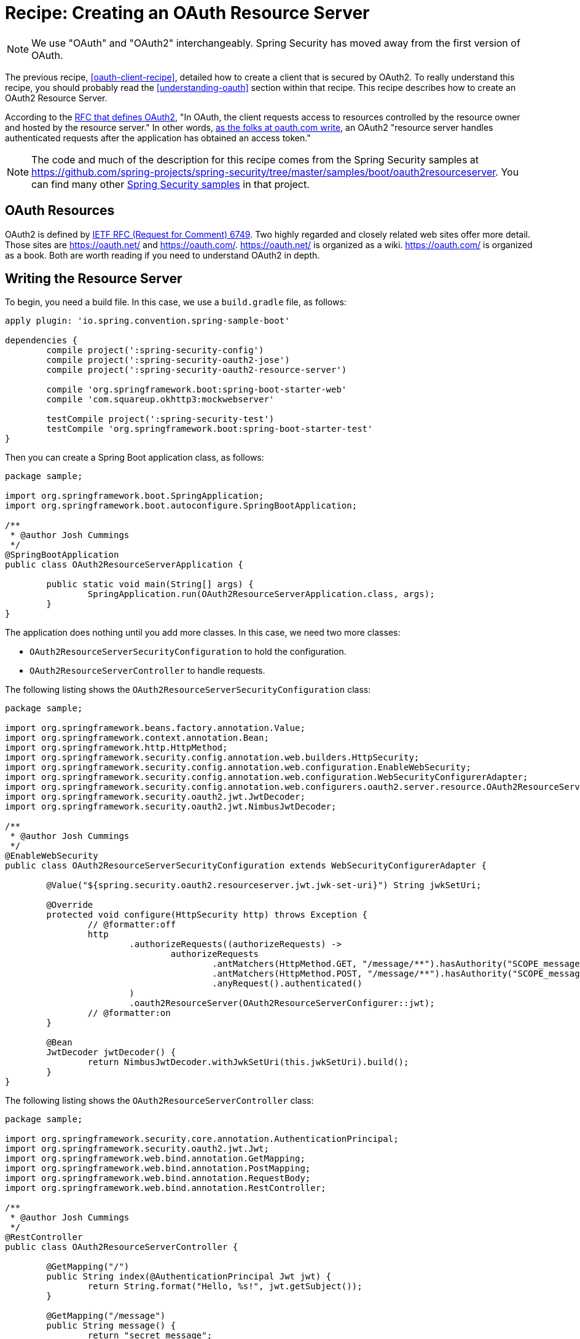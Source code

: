 [[recipe-creating-an-oauth-resource-server]]
= Recipe: Creating an OAuth Resource Server

NOTE: We use "OAuth" and "OAuth2" interchangeably. Spring Security has moved away from the first version of OAuth.

The previous recipe, <<oauth-client-recipe>>, detailed how to create a client that is secured by OAuth2.
To really understand this recipe, you should probably read the <<understanding-oauth>> section within that recipe.
This recipe describes how to create an OAuth2 Resource Server.

According to the https://tools.ietf.org/html/rfc6749[RFC that defines OAuth2], "In OAuth, the client requests access to resources controlled by the resource owner and hosted by the resource server."
In other words, https://www.oauth.com/oauth2-servers/the-resource-server/[as the folks at oauth.com write], an OAuth2 "resource server handles authenticated requests after the application has obtained an access token."

NOTE: The code and much of the description for this recipe comes from the Spring Security samples at https://github.com/spring-projects/spring-security/tree/master/samples/boot/oauth2resourceserver.
You can find many other https://github.com/spring-projects/spring-security/tree/master/samples[Spring Security samples] in that project.

== OAuth Resources

OAuth2 is defined by https://tools.ietf.org/html/rfc6749[IETF RFC (Request for Comment) 6749].
Two highly regarded and closely related web sites offer more detail.
Those sites are https://oauth.net/ and https://oauth.com/.
https://oauth.net/ is organized as a wiki. https://oauth.com/ is organized as a book.
Both are worth reading if you need to understand OAuth2 in depth.

== Writing the Resource Server

To begin, you need a build file. In this case, we use a `build.gradle` file, as follows:

====
[source,java]
----
apply plugin: 'io.spring.convention.spring-sample-boot'

dependencies {
	compile project(':spring-security-config')
	compile project(':spring-security-oauth2-jose')
	compile project(':spring-security-oauth2-resource-server')

	compile 'org.springframework.boot:spring-boot-starter-web'
	compile 'com.squareup.okhttp3:mockwebserver'

	testCompile project(':spring-security-test')
	testCompile 'org.springframework.boot:spring-boot-starter-test'
}
----
====

Then you can create a Spring Boot application class, as follows:

====
[source,java]
----
package sample;

import org.springframework.boot.SpringApplication;
import org.springframework.boot.autoconfigure.SpringBootApplication;

/**
 * @author Josh Cummings
 */
@SpringBootApplication
public class OAuth2ResourceServerApplication {

	public static void main(String[] args) {
		SpringApplication.run(OAuth2ResourceServerApplication.class, args);
	}
}
----
====

The application does nothing until you add more classes.
In this case, we need two more classes:

* `OAuth2ResourceServerSecurityConfiguration` to hold the configuration.
* `OAuth2ResourceServerController` to handle requests.

The following listing shows the `OAuth2ResourceServerSecurityConfiguration` class:

====
[source,java]
----
package sample;

import org.springframework.beans.factory.annotation.Value;
import org.springframework.context.annotation.Bean;
import org.springframework.http.HttpMethod;
import org.springframework.security.config.annotation.web.builders.HttpSecurity;
import org.springframework.security.config.annotation.web.configuration.EnableWebSecurity;
import org.springframework.security.config.annotation.web.configuration.WebSecurityConfigurerAdapter;
import org.springframework.security.config.annotation.web.configurers.oauth2.server.resource.OAuth2ResourceServerConfigurer;
import org.springframework.security.oauth2.jwt.JwtDecoder;
import org.springframework.security.oauth2.jwt.NimbusJwtDecoder;

/**
 * @author Josh Cummings
 */
@EnableWebSecurity
public class OAuth2ResourceServerSecurityConfiguration extends WebSecurityConfigurerAdapter {

	@Value("${spring.security.oauth2.resourceserver.jwt.jwk-set-uri}") String jwkSetUri;

	@Override
	protected void configure(HttpSecurity http) throws Exception {
		// @formatter:off
		http
			.authorizeRequests((authorizeRequests) ->
				authorizeRequests
					.antMatchers(HttpMethod.GET, "/message/**").hasAuthority("SCOPE_message:read")
					.antMatchers(HttpMethod.POST, "/message/**").hasAuthority("SCOPE_message:write")
					.anyRequest().authenticated()
			)
			.oauth2ResourceServer(OAuth2ResourceServerConfigurer::jwt);
		// @formatter:on
	}

	@Bean
	JwtDecoder jwtDecoder() {
		return NimbusJwtDecoder.withJwkSetUri(this.jwkSetUri).build();
	}
}
----
====

The following listing shows the `OAuth2ResourceServerController` class:

====
[source,java]
----
package sample;

import org.springframework.security.core.annotation.AuthenticationPrincipal;
import org.springframework.security.oauth2.jwt.Jwt;
import org.springframework.web.bind.annotation.GetMapping;
import org.springframework.web.bind.annotation.PostMapping;
import org.springframework.web.bind.annotation.RequestBody;
import org.springframework.web.bind.annotation.RestController;

/**
 * @author Josh Cummings
 */
@RestController
public class OAuth2ResourceServerController {

	@GetMapping("/")
	public String index(@AuthenticationPrincipal Jwt jwt) {
		return String.format("Hello, %s!", jwt.getSubject());
	}

	@GetMapping("/message")
	public String message() {
		return "secret message";
	}

	@PostMapping("/message")
	public String createMessage(@RequestBody String message) {
		return String.format("Message was created. Content: %s", message);
	}
}
----
====

== Running the Resource Server

The application class lets you run the resource server with the following command (provided you run it from the directory that holds the build file):

====
[source,bash]
----
./gradlew bootRun
----
====

Once the application is running, you can define a token for it to use, as follows:

====
[source,bash]
----
export TOKEN=eyJhbGciOiJSUzI1NiIsInR5cCI6IkpXVCJ9.eyJzdWIiOiJzdWJqZWN0IiwiZXhwIjoyMTY0MjQ1ODgwLCJhdXRob3JpdGllcyI6WyJST0xFX1VTRVIiXSwianRpIjoiMDFkOThlZWEtNjc0MC00OGRlLTk4ODAtYzM5ZjgyMGZiNzVlIiwiY2xpZW50X2lkIjoibm9zY29wZXMiLCJzY29wZSI6WyJub25lIl19.VOzgGLOUuQ_R2Ur1Ke41VaobddhKgUZgto7Y3AGxst7SuxLQ4LgWwdSSDRx-jRvypjsCgYPbjAYLhn9nCbfwtCitkymUKUNKdebvVAI0y8YvliWTL5S-GiJD9dN8SSsXUla9A4xB_9Mt5JAlRpQotQSCLojVSKQmjhMpQWmYAlKVjnlImoRwQFPI4w3Ijn4G4EMTKWUYRfrD0-WNT9ZYWBeza6QgV6sraP7ToRB3eQLy2p04cU40X-RHLeYCsMBfxsMMh89CJff-9tn7VDKi1hAGc_Lp9yS9ZaItJuFJTjf8S_vsjVB1nBhvdS_6IED_m_fOU52KiGSO2qL6shxHvg
----
====

Then you can use curl to make a request, as follows:

====
[source,bash]
----
curl -H "Authorization: Bearer $TOKEN" localhost:8080
----
====

The application responds as follows:

====
[source,bash]
----
Hello, subject!
----
====

`subject` is the value of the `sub` field in the JWT returned by the Authorization Server.

=== Handling GET Requests

You can make the resource server handle get request by using a different token.
To do, set the token as follows:

====
[source,bash]
----
export TOKEN=eyJhbGciOiJSUzI1NiIsInR5cCI6IkpXVCJ9.eyJzdWIiOiJzdWJqZWN0IiwiZXhwIjoyMTY0MjQ1NjQ4LCJhdXRob3JpdGllcyI6WyJST0xFX1VTRVIiXSwianRpIjoiY2I1ZGMwNDYtMDkyMi00ZGJmLWE5MzAtOGI2M2FhZTYzZjk2IiwiY2xpZW50X2lkIjoicmVhZGVyIiwic2NvcGUiOlsibWVzc2FnZTpyZWFkIl19.Pre2ksnMiOGYWQtuIgHB0i3uTnNzD0SMFM34iyQJHK5RLlSjge08s9qHdx6uv5cZ4gZm_cB1D6f4-fLx76bCblK6mVcabbR74w_eCdSBXNXuqG-HNrOYYmmx5iJtdwx5fXPmF8TyVzsq_LvRm_LN4lWNYquT4y36Tox6ZD3feYxXvHQ3XyZn9mVKnlzv-GCwkBohCR3yPow5uVmr04qh_al52VIwKMrvJBr44igr4fTZmzwRAZmQw5rZeyep0b4nsCjadNcndHtMtYKNVuG5zbDLsB7GGvilcI9TDDnUXtwthB_3iq32DAd9x8wJmJ5K8gmX6GjZFtYzKk_zEboXoQ
----
====

Then you can use curl to make a GET request, as follows:

====
[source,bash]
----
curl -H "Authorization: Bearer $TOKEN" localhost:8080/message
----
====

The resource server responds as follows:

====
[source,bash]
----
secret message
----
====

=== Handling POST Requests

You can make the resource server handle get request by using a different token.
To do, set the token as follows:

====
[source,bash]
----
export TOKEN=eyJhbGciOiJSUzI1NiIsInR5cCI6IkpXVCJ9.eyJzdWIiOiJzdWJqZWN0IiwiZXhwIjoyMTY0MjQzOTA0LCJhdXRob3JpdGllcyI6WyJST0xFX1VTRVIiXSwianRpIjoiZGI4ZjgwMzQtM2VlNy00NjBjLTk3NTEtMDJiMDA1OWI5NzA4IiwiY2xpZW50X2lkIjoid3JpdGVyIiwic2NvcGUiOlsibWVzc2FnZTp3cml0ZSJdfQ.USvpx_ntKXtchLmc93auJq0qSav6vLm4B7ItPzhrDH2xmogBP35eKeklwXK5GCb7ck1aKJV5SpguBlTCz0bZC1zAWKB6gyFIqedALPAran5QR-8WpGfl0wFqds7d8Jw3xmpUUBduRLab9hkeAhgoVgxevc8d6ITM7kRnHo5wT3VzvBU8DquedVXm5fbBnRPgG4_jOWJKbqYpqaR2z2TnZRWh3CqL82Orh1Ww1dJYF_fae1dTVV4tvN5iSndYcGxMoBaiw3kRRi6EyNxnXnt1pFtZqc1f6D9x4AHiri8_vpBp2vwG5OfQD5-rrleP_XlIB3rNQT7tu3fiqu4vUzQaEg
----
====

Then you can use curl to make a POST request, as follows:

====
[source,bash]
----
curl -H "Authorization: Bearer $TOKEN" -d "my message" localhost:8080/message
----
====

The resource server responds as follows:

====
[source,bash]
----
Message was created. Content: my message
----
====

If you want to see more ways of running this resource server, The https://github.com/spring-projects/spring-security/tree/master/samples/boot/oauth2resourceserver[Spring Security sample from which this code comes] has both integration and unit tests.
